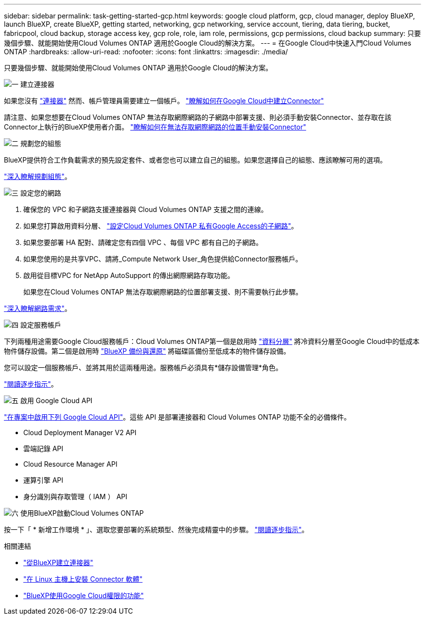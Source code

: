 ---
sidebar: sidebar 
permalink: task-getting-started-gcp.html 
keywords: google cloud platform, gcp, cloud manager, deploy BlueXP, launch BlueXP, create BlueXP, getting started, networking, gcp networking, service account, tiering, data tiering, bucket, fabricpool, cloud backup, storage access key, gcp role, role, iam role, permissions, gcp permissions, cloud backup 
summary: 只要幾個步驟、就能開始使用Cloud Volumes ONTAP 適用於Google Cloud的解決方案。 
---
= 在Google Cloud中快速入門Cloud Volumes ONTAP
:hardbreaks:
:allow-uri-read: 
:nofooter: 
:icons: font
:linkattrs: 
:imagesdir: ./media/


[role="lead"]
只要幾個步驟、就能開始使用Cloud Volumes ONTAP 適用於Google Cloud的解決方案。

.image:https://raw.githubusercontent.com/NetAppDocs/common/main/media/number-1.png["一"] 建立連接器
[role="quick-margin-para"]
如果您沒有 https://docs.netapp.com/us-en/cloud-manager-setup-admin/concept-connectors.html["連接器"^] 然而、帳戶管理員需要建立一個帳戶。 https://docs.netapp.com/us-en/cloud-manager-setup-admin/task-quick-start-connector-google.html["瞭解如何在Google Cloud中建立Connector"^]

[role="quick-margin-para"]
請注意、如果您想要在Cloud Volumes ONTAP 無法存取網際網路的子網路中部署支援、則必須手動安裝Connector、並存取在該Connector上執行的BlueXP使用者介面。 https://docs.netapp.com/us-en/cloud-manager-setup-admin/task-quick-start-private-mode.html["瞭解如何在無法存取網際網路的位置手動安裝Connector"^]

.image:https://raw.githubusercontent.com/NetAppDocs/common/main/media/number-2.png["二"] 規劃您的組態
[role="quick-margin-para"]
BlueXP提供符合工作負載需求的預先設定套件、或者您也可以建立自己的組態。如果您選擇自己的組態、應該瞭解可用的選項。

[role="quick-margin-para"]
link:task-planning-your-config-gcp.html["深入瞭解規劃組態"]。

.image:https://raw.githubusercontent.com/NetAppDocs/common/main/media/number-3.png["三"] 設定您的網路
[role="quick-margin-list"]
. 確保您的 VPC 和子網路支援連接器與 Cloud Volumes ONTAP 支援之間的連線。
. 如果您打算啟用資料分層、 https://cloud.google.com/vpc/docs/configure-private-google-access["設定Cloud Volumes ONTAP 私有Google Access的子網路"^]。
. 如果您要部署 HA 配對、請確定您有四個 VPC 、每個 VPC 都有自己的子網路。
. 如果您使用的是共享VPC、請將_Compute Network User_角色提供給Connector服務帳戶。
. 啟用從目標VPC for NetApp AutoSupport 的傳出網際網路存取功能。
+
如果您在Cloud Volumes ONTAP 無法存取網際網路的位置部署支援、則不需要執行此步驟。



[role="quick-margin-para"]
link:reference-networking-gcp.html["深入瞭解網路需求"]。

.image:https://raw.githubusercontent.com/NetAppDocs/common/main/media/number-4.png["四"] 設定服務帳戶
[role="quick-margin-para"]
下列兩種用途需要Google Cloud服務帳戶：Cloud Volumes ONTAP第一個是啟用時 link:concept-data-tiering.html["資料分層"] 將冷資料分層至Google Cloud中的低成本物件儲存設備。第二個是啟用時 https://docs.netapp.com/us-en/cloud-manager-backup-restore/concept-backup-to-cloud.html["BlueXP 備份與還原"^] 將磁碟區備份至低成本的物件儲存設備。

[role="quick-margin-para"]
您可以設定一個服務帳戶、並將其用於這兩種用途。服務帳戶必須具有*儲存設備管理*角色。

[role="quick-margin-para"]
link:task-creating-gcp-service-account.html["閱讀逐步指示"]。

.image:https://raw.githubusercontent.com/NetAppDocs/common/main/media/number-5.png["五"] 啟用 Google Cloud API
[role="quick-margin-para"]
https://cloud.google.com/apis/docs/getting-started#enabling_apis["在專案中啟用下列 Google Cloud API"^]。這些 API 是部署連接器和 Cloud Volumes ONTAP 功能不全的必備條件。

[role="quick-margin-list"]
* Cloud Deployment Manager V2 API
* 雲端記錄 API
* Cloud Resource Manager API
* 運算引擎 API
* 身分識別與存取管理（ IAM ） API


.image:https://raw.githubusercontent.com/NetAppDocs/common/main/media/number-6.png["六"] 使用BlueXP啟動Cloud Volumes ONTAP
[role="quick-margin-para"]
按一下「 * 新增工作環境 * 」、選取您要部署的系統類型、然後完成精靈中的步驟。 link:task-deploying-gcp.html["閱讀逐步指示"]。

.相關連結
* https://docs.netapp.com/us-en/cloud-manager-setup-admin/task-quick-start-connector-google.html["從BlueXP建立連接器"^]
* https://docs.netapp.com/us-en/cloud-manager-setup-admin/task-install-connector-on-prem.html["在 Linux 主機上安裝 Connector 軟體"^]
* https://docs.netapp.com/us-en/cloud-manager-setup-admin/reference-permissions-gcp.html["BlueXP使用Google Cloud權限的功能"^]

